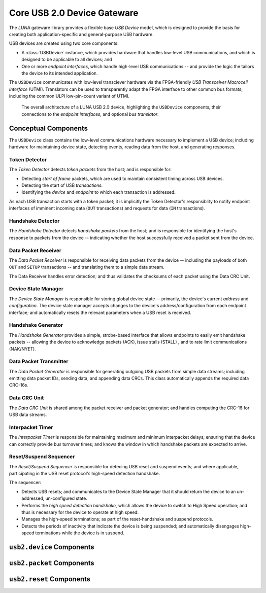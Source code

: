 
============================
Core USB 2.0 Device Gateware
============================

The *LUNA* gateware library provides a flexible base *USB Device* model, which is designed to provide the basis
for creating both application-specific and general-purpose USB hardware.

USB devices are created using two core components:

* A :class:`USBDevice` instance, which provides hardware that handles low-level USB communications, and which is
  designed to be applicable to all devices; and
* One or more *endpoint interfaces*, which handle high-level USB communications -- and provide the logic
  the tailors the device to its intended application.

The ``USBDevice`` communicates with low-level transciever hardware via the FPGA-friendly *USB Transceiver*
*Macrocell Interface* (UTMI). Translators can be used to transparently adapt the FPGA interface to other
common bus formats; including the common ULPI low-pin-count variant of UTMI.

.. figure:: USBDevice.svg
   :alt: USB 2.0 architecture diagram

   The overall architecture of a LUNA USB 2.0 device, highlighting the ``USBDevice`` components, their
   connections to the *endpoint interfaces*, and optional *bus translator*.


Conceptual Components
---------------------

The ``USBDevice`` class contains the low-level communications hardware necessary to implement a USB device;
including hardware for maintaining device state, detecting events, reading data from the host, and generating
responses.

Token Detector
==============

The *Token Detector* detects *token packets* from the host; and is responsible for:

* Detecting *start of frame* packets, which are used to maintain consistent timing across USB devices.
* Detecting the start of USB *transactions*.
* Identifying the *device* and *endpoint* to which each transaction is addressed.

As each USB transaction starts with a token packet; it is implicitly the Token Detector's responsiblity
to notify endpoint interfaces of imminent incoming data (``OUT`` transactions) and requests for data (``IN``
transactions).


Handshake Detector
==================

The *Handshake Detector* detects *handshake packets* from the host; and is responsible for
identifying the host's response to packets from the device -- indicating whether the host
successfully received a packet sent from the device.


Data Packet Receiver
=====================

The *Data Packet Receiver* is responsible for receiving data packets from the device -- including
the payloads of both ``OUT`` and ``SETUP`` transactions -- and translating them to a simple data stream.

The Data Receiver handles error detection; and thus validates the checksums of each packet using the
Data CRC Unit.


Device State Manager
====================

The *Device State Manager* is responsible for storing global device state -- primarily, the
device's current *address* and *configuration*. The device state manager accepts changes to
the device's address/configuration from each endpoint interface; and automatically resets the
relevant parameters when a USB reset is received.


Handshake Generator
===================

The *Handshake Generator* provides a simple, strobe-based interface that allows endpoints to
easily emit handshake packets -- allowing the device to acknowledge packets (ACK), issue stalls
(STALL) , and to rate limit communications (NAK/NYET).


Data Packet Transmitter
=======================

The *Data Packet Generator* is responsible for generating outgoing USB packets from simple data
streams; including emitting data packet IDs, sending data, and appending data CRCs. This class
automatically appends the required data CRC-16s.


Data CRC Unit
=============

The *Data CRC Unit* is shared among the packet receiver and packet generator; and handles computing
the CRC-16 for USB data streams.


Interpacket Timer
=================

The *Interpacket Timer* is responsible for maintaining maximum and minimum interpacket delays; ensuring
that the device can correctly provide bus turnover times; and knows the window in which handshake packets
are expected to arrive.


Reset/Suspend Sequencer
=======================

The *Reset/Suspend Sequencer* is responsible for detecing USB reset and suspend events; and where applicable,
participating in the USB reset protocol's high-speed detection handshake.

The sequencer:

* Detects USB resets; and communicates to the Device State Manager that it should return the device to an
  un-addressed, un-configured state.
* Performs the *high speed detection handshake*, which allows the device to switch to High Speed operation;
  and thus is necessary for the device to operate at high speed.
* Manages the high-speed terminations; as part of the reset-handshake and suspend protocols.
* Detects the periods of inactivity that indicate the device is being suspended; and automatically disengages
  high-speed terminations while the device is in suspend.



``usb2.device`` Components
--------------------------

.. automodule :: sol.gateware.usb.usb2.device
  :members:
  :show-inheritance:


``usb2.packet`` Components
--------------------------

.. automodule :: sol.gateware.usb.usb2.packet
  :members:
  :show-inheritance:


``usb2.reset`` Components
--------------------------

.. automodule :: sol.gateware.usb.usb2.reset
  :members:
  :show-inheritance:
